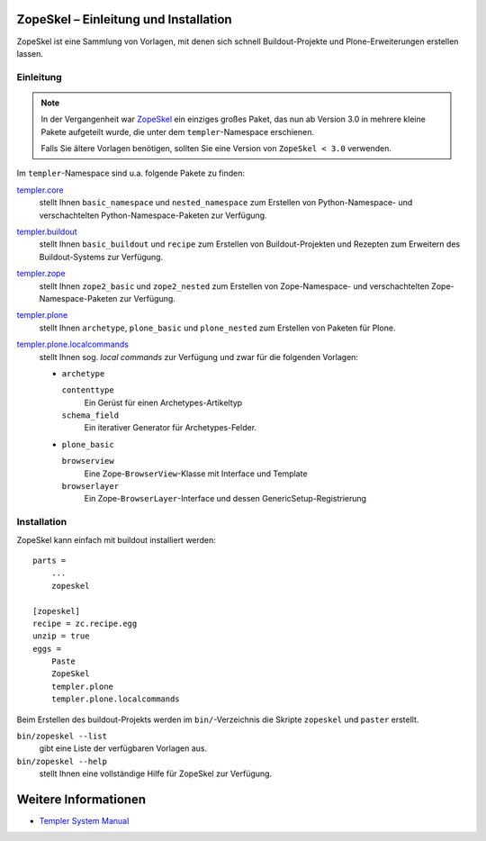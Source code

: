 ZopeSkel – Einleitung und Installation
======================================

ZopeSkel ist eine Sammlung von Vorlagen, mit denen sich schnell Buildout-Projekte und Plone-Erweiterungen erstellen lassen.

Einleitung
----------

.. note::

   In der Vergangenheit war `ZopeSkel
   <http://pypi.python.org/pypi/ZopeSkel>`_ ein einziges großes
   Paket, das nun ab Version 3.0 in mehrere kleine Pakete
   aufgeteilt wurde, die unter dem ``templer``-Namespace erschienen.

   Falls Sie ältere Vorlagen benötigen, sollten Sie eine Version
   von ``ZopeSkel < 3.0`` verwenden.

Im ``templer``-Namespace sind u.a. folgende Pakete zu finden:

`templer.core <http://pypi.python.org/pypi/templer.core>`_
 stellt Ihnen ``basic_namespace`` und ``nested_namespace`` zum Erstellen von Python-Namespace- und verschachtelten Python-Namespace-Paketen zur Verfügung.
`templer.buildout <http://pypi.python.org/pypi/templer.buildout>`_
 stellt Ihnen ``basic_buildout`` und ``recipe`` zum Erstellen von Buildout-Projekten und Rezepten zum Erweitern des Buildout-Systems zur Verfügung.
`templer.zope <http://pypi.python.org/pypi/templer.zope>`_
 stellt Ihnen ``zope2_basic`` und ``zope2_nested`` zum Erstellen von Zope-Namespace- und verschachtelten Zope-Namespace-Paketen zur Verfügung.
`templer.plone <http://pypi.python.org/pypi/templer.plone>`_
 stellt Ihnen ``archetype``, ``plone_basic`` und ``plone_nested`` zum Erstellen von Paketen für Plone.
`templer.plone.localcommands <http://pypi.python.org/pypi/templer.plone.localcommands>`_
 stellt Ihnen sog. *local commands* zur Verfügung und zwar für die folgenden Vorlagen:

 - ``archetype``

   ``contenttype``
    Ein Gerüst für einen Archetypes-Artikeltyp
   ``schema_field``
    Ein iterativer Generator für Archetypes-Felder.

 - ``plone_basic``

   ``browserview``
    Eine Zope-``BrowserView``-Klasse mit Interface und Template
   ``browserlayer``
    Ein Zope-``BrowserLayer``-Interface und dessen GenericSetup-Registrierung

Installation
------------

ZopeSkel kann einfach mit buildout installiert werden::

 parts =
     ...
     zopeskel

 [zopeskel]
 recipe = zc.recipe.egg
 unzip = true
 eggs =
     Paste
     ZopeSkel
     templer.plone
     templer.plone.localcommands

Beim Erstellen des buildout-Projekts werden im ``bin/``-Verzeichnis die Skripte ``zopeskel`` und ``paster`` erstellt.

``bin/zopeskel --list``
 gibt eine Liste der verfügbaren Vorlagen aus.
``bin/zopeskel --help``
 stellt Ihnen eine vollständige Hilfe für ZopeSkel zur Verfügung.

Weitere Informationen
=====================

- `Templer System Manual <http://templer-manual.readthedocs.org/en/latest/index.html>`_
